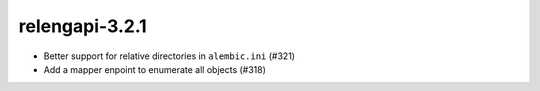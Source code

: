 relengapi-3.2.1
===============

* Better support for relative directories in ``alembic.ini`` (#321)

* Add a mapper enpoint to enumerate all objects (#318)
